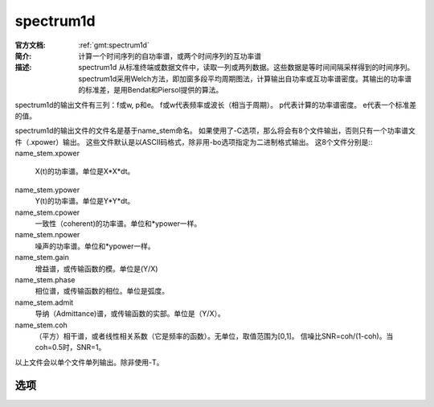 .. index:: ! spectrum1d

spectrum1d
==========

:官方文档: :ref:`gmt:spectrum1d`
:简介: 计算一个时间序列的自功率谱，或两个时间序列的互功率谱
:描述: spectrum1d 从标准终端或数据文件中，读取一列或两列数据。这些数据是等时间间隔采样得到的时间序列。spectrum1d采用Welch方法，即加窗多段平均周期图法，计算输出自功率或互功率谱密度。其输出的功率谱的标准差，是用Bendat和Piersol提供的算法。

spectrum1d的输出文件有三列：f或w, p和e。
f或w代表频率或波长（相当于周期）。
p代表计算的功率谱密度。
e代表一个标准差的值。

spectrum1d的输出文件的文件名是基于name_stem命名。
如果使用了-C选项，那么将会有8个文件输出，否则只有一个功率谱文件（.xpower）输出。
这些文件默认是以ASCII码格式，除非用-bo选项指定为二进制格式输出。
这8个文件分别是::
name_stem.xpower
	X(t)的功率谱。单位是X*X*dt。
name_stem.ypower
	Y(t)的功率谱。单位是Y*Y*dt。
name_stem.cpower
	一致性（coherent)的功率谱。单位和*ypower一样。
name_stem.npower
	噪声的功率谱。单位和*ypower一样。
name_stem.gain
	增益谱，或传输函数的模。单位是(Y/X)
name_stem.phase
	相位谱，或传输函数的相位。单位是弧度。
name_stem.admit
	导纳（Admittance)谱，或传输函数的实部。单位是（Y/X）。
name_stem.coh
	（平方）相干谱，或者线性相关系数（它是频率的函数）。无单位，取值范围为[0,1]。
	信噪比SNR=coh/(1-coh)。当coh=0.5时，SNR=1。
以上文件会以单个文件单列输出。除非使用-T。

选项
----

